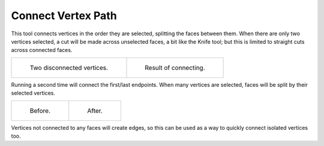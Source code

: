 .. _bpy.ops.mesh.vert_connect_path:

*******************
Connect Vertex Path
*******************

.. reference::

   :Mode:      Edit Mode
   :Menu:      :menuselection:`Vertex --> Connect Vertex Path`
   :Shortcut:  :kbd:`J`

This tool connects vertices in the order they are selected, splitting the faces between them.
When there are only two vertices selected, a cut will be made across unselected faces,
a bit like the Knife tool; but this is limited to straight cuts across connected faces.

.. list-table::

   * - .. figure:: /images/modeling_meshes_editing_vertex_connect-vertex-path_pair-before.png

          Two disconnected vertices.

     - .. figure:: /images/modeling_meshes_editing_vertex_connect-vertex-path_pair-after.png

          Result of connecting.

Running a second time will connect the first/last endpoints.
When many vertices are selected, faces will be split by their selected vertices.

.. list-table::

   * - .. figure:: /images/modeling_meshes_editing_vertex_connect-vertex-path_multi-before.png

          Before.

     - .. figure:: /images/modeling_meshes_editing_vertex_connect-vertex-path_multi-after.png

          After.

Vertices not connected to any faces will create edges,
so this can be used as a way to quickly connect isolated vertices too.
